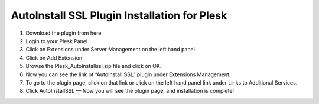 AutoInstall SSL Plugin Installation for Plesk
=============================================

1. Download the plugin from here
2. Login to your Plesk Panel
3. Click on Extensions under Server Management on the left hand panel.
4. Click on Add Extension
5. Browse the Plesk_AutoInstallssl.zip file and click on OK.
6. Now you can see the link of “AutoInstall SSL” plugin under Extensions
   Management.
7. To go to the plugin page, click on that link or click on the left hand panel
   link under Links to Additional Services.
8. Click AutoInstallSSL — Now you will see the plugin page, and installation
   is complete!

